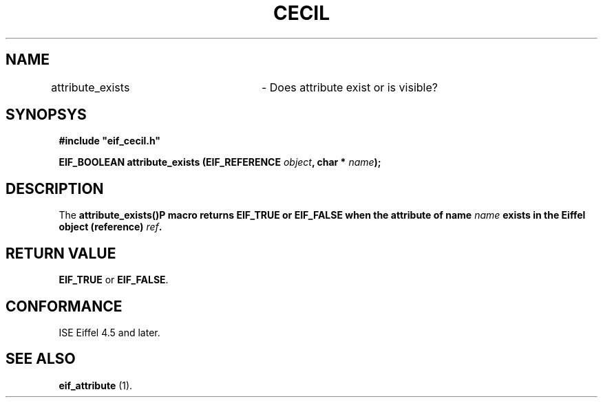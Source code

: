 .TH CECIL 1  "November 10, 1999" "ISE" "CECIL Programmer's Manual"
.SH NAME
attribute_exists	\- Does attribute exist or is visible? 
.SH SYNOPSYS
.nf
\fB#include "eif_cecil.h"\fB
.sp
.BI "EIF_BOOLEAN attribute_exists (EIF_REFERENCE " object ", char * " name "); "
.fi
.SH DESCRIPTION
The \fBattribute_exists()\P macro returns \fBEIF_TRUE\fP or \fBEIF_FALSE\fP
when the attribute of name \fIname\fP exists in the Eiffel object (reference) \fIref\fB.
.SH RETURN VALUE
\fBEIF_TRUE\fP or \fBEIF_FALSE\fP.
.SH CONFORMANCE
ISE Eiffel 4.5 and later.
.SH SEE ALSO
.BR "eif_attribute "(1). " 


